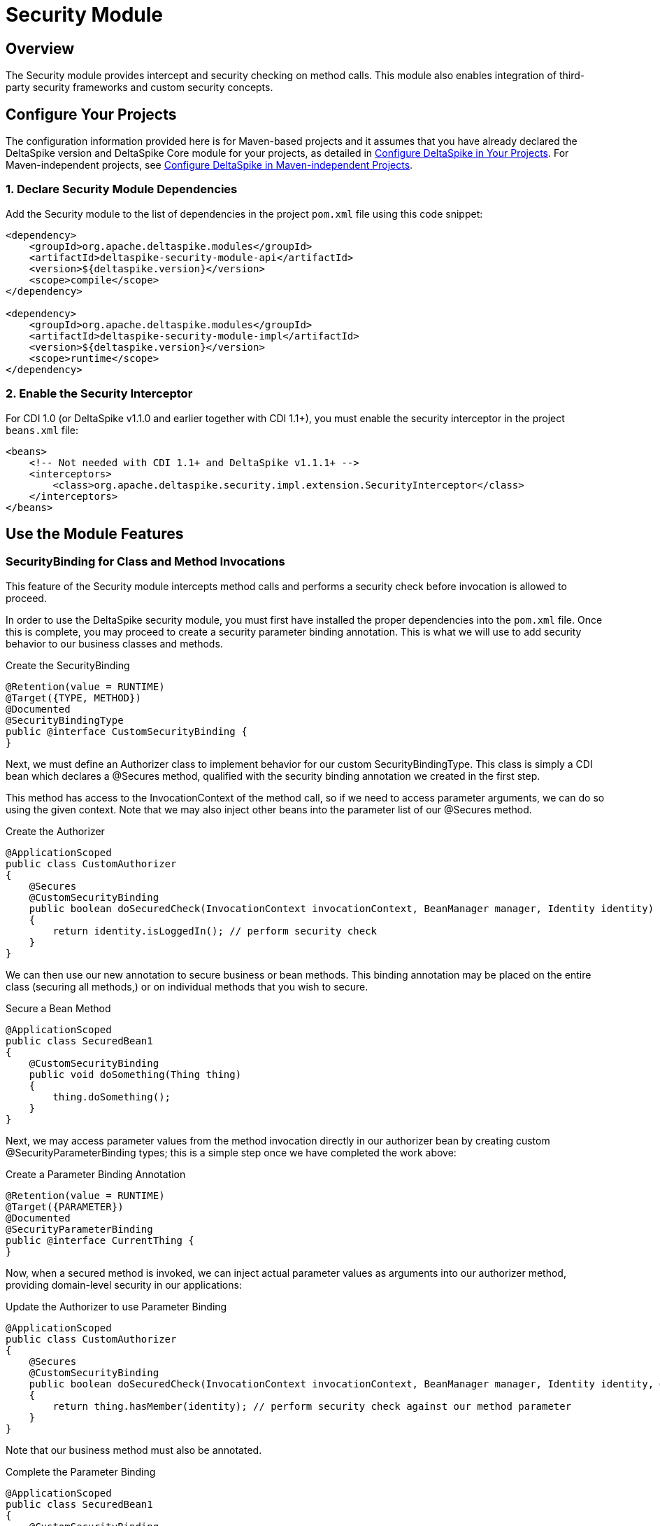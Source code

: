 = Security Module

:Notice: Licensed to the Apache Software Foundation (ASF) under one or more contributor license agreements. See the NOTICE file distributed with this work for additional information regarding copyright ownership. The ASF licenses this file to you under the Apache License, Version 2.0 (the "License"); you may not use this file except in compliance with the License. You may obtain a copy of the License at. http://www.apache.org/licenses/LICENSE-2.0 . Unless required by applicable law or agreed to in writing, software distributed under the License is distributed on an "AS IS" BASIS, WITHOUT WARRANTIES OR  CONDITIONS OF ANY KIND, either express or implied. See the License for the specific language governing permissions and limitations under the License.

== Overview
The Security module provides intercept and security checking on method calls. This module also enables integration of third-party security frameworks and custom security concepts.

== Configure Your Projects
The configuration information provided here is for Maven-based projects and it assumes that you have already declared the DeltaSpike version and DeltaSpike Core module for your projects, as detailed in <<configure#, Configure DeltaSpike in Your Projects>>. For Maven-independent projects, see <<configure#config-maven-indep,Configure DeltaSpike in Maven-independent Projects>>.

=== 1. Declare Security Module Dependencies
Add the Security module to the list of dependencies in the project `pom.xml` file using this code snippet:

[source,xml]
----
<dependency>
    <groupId>org.apache.deltaspike.modules</groupId>
    <artifactId>deltaspike-security-module-api</artifactId>
    <version>${deltaspike.version}</version>
    <scope>compile</scope>
</dependency>

<dependency>
    <groupId>org.apache.deltaspike.modules</groupId>
    <artifactId>deltaspike-security-module-impl</artifactId>
    <version>${deltaspike.version}</version>
    <scope>runtime</scope>
</dependency>
----

=== 2. Enable the Security Interceptor
For CDI 1.0 (or DeltaSpike v1.1.0 and earlier together with CDI 1.1+), you must enable the security interceptor in the project `beans.xml` file:

[source,xml]
----
<beans>
    <!-- Not needed with CDI 1.1+ and DeltaSpike v1.1.1+ -->
    <interceptors>
        <class>org.apache.deltaspike.security.impl.extension.SecurityInterceptor</class>
    </interceptors>
</beans>
----

== Use the Module Features

=== SecurityBinding for Class and Method Invocations
This feature of the Security module intercepts method calls and performs a security check before invocation is allowed to proceed.

In order to use the DeltaSpike security module, you must first have
installed the proper dependencies into the `pom.xml` file. Once this is
complete, you may proceed to create a security parameter binding
annotation. This is what we will use to add security behavior to our
business classes and methods.

.Create the SecurityBinding
[source,java]
----
@Retention(value = RUNTIME)
@Target({TYPE, METHOD})
@Documented
@SecurityBindingType
public @interface CustomSecurityBinding {
}
----

Next, we must define an Authorizer class to implement behavior for our
custom SecurityBindingType. This class is simply a CDI bean which
declares a @Secures method, qualified with the security binding
annotation we created in the first step.

This method has access to the InvocationContext of the method call, so
if we need to access parameter arguments, we can do so using the given
context. Note that we may also inject other beans into the parameter
list of our @Secures method.

.Create the Authorizer
[source,java]
---------------------------------------------------------------------------------------------------------------------------------
@ApplicationScoped
public class CustomAuthorizer
{
    @Secures
    @CustomSecurityBinding
    public boolean doSecuredCheck(InvocationContext invocationContext, BeanManager manager, Identity identity) throws Exception
    {
        return identity.isLoggedIn(); // perform security check
    }
}
---------------------------------------------------------------------------------------------------------------------------------

We can then use our new annotation to secure business or bean methods.
This binding annotation may be placed on the entire class (securing all
methods,) or on individual methods that you wish to secure.

.Secure a Bean Method
[source,java]
----------------------------------------
@ApplicationScoped
public class SecuredBean1
{
    @CustomSecurityBinding
    public void doSomething(Thing thing)
    {
        thing.doSomething();
    }
}
----------------------------------------

Next, we may access parameter values from the method invocation directly
in our authorizer bean by creating custom @SecurityParameterBinding
types; this is a simple step once we have completed the work above:

.Create a Parameter Binding Annotation
[source,java]
--------------------------------
@Retention(value = RUNTIME)
@Target({PARAMETER})
@Documented
@SecurityParameterBinding
public @interface CurrentThing {
}
--------------------------------

Now, when a secured method is invoked, we can inject actual parameter
values as arguments into our authorizer method, providing domain-level
security in our applications:

.Update the Authorizer to use Parameter Binding
[source,java]
------------------------------------------------------------------------------------------------------------------------------------------------------------
@ApplicationScoped
public class CustomAuthorizer
{
    @Secures
    @CustomSecurityBinding
    public boolean doSecuredCheck(InvocationContext invocationContext, BeanManager manager, Identity identity, @CurrentThing Thing thing) throws Exception
    {
        return thing.hasMember(identity); // perform security check against our method parameter
    }
}
------------------------------------------------------------------------------------------------------------------------------------------------------------

Note that our business method must also be annotated.

.Complete the Parameter Binding
[source,java]
------------------------------------------------------
@ApplicationScoped
public class SecuredBean1
{
    @CustomSecurityBinding
    public void doSomething(@CurrentThing Thing thing)
    {
        thing.doSomething();
    }
}
------------------------------------------------------

Our method is now secured, and we are able to use given parameter values
as part of our security authorizer!

There may be cases where you may want to base your authorization logic
on the result of the secured method and do the security check after the
method invocation. Just use the same security binding type for that
case:

[source,java]
----------------------------------
@ApplicationScoped
public class SecuredBean1
{
    @CustomSecurityBinding
    public Thing loadSomething()
    {
        return thingLoader.load();
    }
}
----------------------------------

Now you need to access the return value in the authorizer method. You
can inject it using the @SecuredReturn annotation. Update the Authorizer
to use a secured return value:

[source,java]
---------------------------------------------------------------------------------------------------
@ApplicationScoped
public class CustomAuthorizer
{
    @Secures
    @CustomSecurityBinding
    public boolean doSecuredCheck(@SecuredReturn Thing thing, Identity identity) throws Exception
    {
        return thing.hasMember(identity); // perform security check against the return value
}
---------------------------------------------------------------------------------------------------

Now the authorization will take place after the method invocation using
the return value of the business method.

.Complete the Parameter Binding
[source,java]
------------------------------------------------------
@ApplicationScoped
public class SecuredBean1
{
    @CustomSecurityBinding
    public void doSomething(@CurrentThing Thing thing)
    {
        thing.doSomething();
    }
}
------------------------------------------------------

Our method is now secured, and we are able to use given parameter values
as part of our security authorizer!


=== Integrating Third-party Security Frameworks

==== @Secured

`@Secured` is build on `@SecurityBindingType` and a very simple
alternative to the rest of the security module. It is a basic hook to
integrate a custom security concept, third-party frameworks, etc. It
doesis not provide a full blown security concept like the rest of the
security module, but other DeltaSpike modules ensure that the security
concepts are integrated properly (e.g. correct behaviour within custom
scope implementations,...). It just allows to integrate other security
frameworks easily.

(In MyFaces CODI it was originally a CDI interceptor. This part changed
a bit, because between the interceptor and `@Secured` is the
`@SecurityBindingType` concept which triggers `@Secured` as on possible
approach. Therefore the basic behaviour remains the same and you can
think about it like an interceptor.)

.Securing All Intercepted Methods of a CDI Bean
[source,java]
-----------------------------------------
//...
@Secured(CustomAccessDecisionVoter.class)
public class SecuredBean
{
    //...
}
-----------------------------------------

.Securing Specific Methods
[source,java]
---------------------------------------------
//...
public class SecuredBean
{
    @Secured(CustomAccessDecisionVoter.class)
    public String getResult()
    {
        //...
    }
}
---------------------------------------------

==== AccessDecisionVoter

This interface is (besides the `Secured` annotation) the most important
part of the concept. Both artifact types are also the only required
parts:

[source,java]
--------------------------------------------------------------------------------------------------------
public class CustomAccessDecisionVoter implements AccessDecisionVoter
{
    @Override
    public Set<SecurityViolation> checkPermission(AccessDecisionVoterContext accessDecisionVoterContext)
    {
        Method method = accessDecisionVoterContext.<InvocationContext>getSource().getMethod();

        //...
    }
}
--------------------------------------------------------------------------------------------------------

[TODO] tip about the changed parameter/s

==== SecurityViolation

In case of a detected violation a `SecurityViolation` has to be added to
the result returned by the `AccessDecisionVoter`.

=== AbstractAccessDecisionVoter

You can also implement the abstract class `AbstractAccessDecisionVoter`.
This is a convenience class which allows an easier usage:

[source,java]
-----------------------------------------------------------------------------------------
public class CustomAccessDecisionVoter extends AbstractAccessDecisionVoter
{

    @Override
    protected void checkPermission(AccessDecisionVoterContext accessDecisionVoterContext,
            Set<SecurityViolation> violations)
    {
        // check for violations
        violations.add(newSecurityViolation("access not allowed due to ..."));
    }
}
-----------------------------------------------------------------------------------------


==== @Secured and Stereotypes with Custom Meta-data

If there are multiple `AccessDecisionVoter` and maybe in different
constellations, it is easier to provide an expressive CDI stereotypes for
it. Later on that also allows to change the behaviour in a central
place.

.Stereotype Support of @Secured
[source,java]
-------------------------------------------
@Named
@Admin
public class MyBean implements Serializable
{
  //...
}

//...
@Stereotype
@Secured(RoleAccessDecisionVoter.class)
public @interface Admin
{
}
-------------------------------------------

Furthermore, it is possible to provide custom meta-data easily.

.Stereotype of @Secured with Custom Meta-data
[source,java]
------------------------------------------------------------------------------------------
@Named
@Admin(securityLevel=3)
public class MyBean implements Serializable
{
  //...
}

//...
@Stereotype
@Secured(RoleAccessDecisionVoter.class)
public @interface Admin
{
  int securityLevel();
}

@ApplicationScoped
public class RoleAccessDecisionVoter implements AccessDecisionVoter
{
    private static final long serialVersionUID = -8007511215776345835L;

    public Set<SecurityViolation> checkPermission(AccessDecisionVoterContext voterContext)
    {
        Admin admin = voterContext.getMetaDataFor(Admin.class.getName(), Admin.class);
        int level = admin.securityLevel();
        //...
    }
}
------------------------------------------------------------------------------------------

=== Making Intitially Requested and Secured Page available for Redirect after Login

DeltaSpike can be combined with pure CDI or with any other security
frameworks (like PicketLink) to track the denied page and make it
available after user logs in.


==== CDI Implementation to Redirect the Login to the First Denied Page

Your LoginService will fire a custom `UserLoggedInEvent`

[source,java]
------------------------------------------------------------
public class LoginService implements Serializable {

    @Inject
    private Event<UserLoggedInEvent> userLoggedInEvent;

    public Usuario login(String username, char[] password) {
        //do the loggin process
        userLoggedInEvent.fire(new UserLoggedInEvent());
    }

}
------------------------------------------------------------

Use @SessionScoped or @WindowScoped for AdminAccessDecisionVoter and
store the denied page on your own.

[source,java]
--------------------------------------------------------------------------------------------------------------------------------------------------
@SessionScoped //or @WindowScoped
public class AdminAccessDecisionVoter extends AbstractAccessDecisionVoter {

    @Inject
    private ViewConfigResolver viewConfigResolver;

    private Class<? extends ViewConfig> deniedPage = Pages.Home.class;

    @Override
    protected void checkPermission(AccessDecisionVoterContext context, Set<SecurityViolation> violations) {
        if(loggedIn) {
            //...
        } else {
            violations.add(/*...*/);
            deniedPage = viewConfigResolver.getViewConfigDescriptor(FacesContext.getCurrentInstance().getViewRoot().getViewId()).getConfigClass();
        }
    }

    public Class<? extends ViewConfig> getDeniedPage() {
        try {
            return deniedPage;
        } finally {
            deniedPage = Pages.Home.class;
        }
    }
}
--------------------------------------------------------------------------------------------------------------------------------------------------

And in AuthenticationListener you inject AdminAccessDecisionVoter

[source,java]
----------------------------------------------------------------------------------------
public class AuthenticationListener {

    @Inject
    private ViewNavigationHandler viewNavigationHandler;

    @Inject
    private AdminAccessDecisionVoter adminAccessDecisionVoter;

    public void handleLoggedIn(@Observes UserLoggedInEvent event) {
        this.viewNavigationHandler.navigateTo(adminAccessDecisionVoter.getDeniedPage());
    }

}
----------------------------------------------------------------------------------------

==== PicketLink Implementation to Redirect the Login to the First Denied Page

Once that PicketLink handles the authentication for you, you only need
to store the denied page and observe PicketLink `LoggedInEvent` to
redirect you back to the denied page.

Use @SessionScoped or @WindowScoped for AdminAccessDecisionVoter and
store the denied page on your own.

[source,java]
--------------------------------------------------------------------------------------------------------------------------------------------------
@SessionScoped //or @WindowScoped
public class AdminAccessDecisionVoter extends AbstractAccessDecisionVoter {

    @Inject
    private ViewConfigResolver viewConfigResolver;

    private Class<? extends ViewConfig> deniedPage = Pages.Home.class;

    @Override
    protected void checkPermission(AccessDecisionVoterContext context, Set<SecurityViolation> violations) {

        AuthorizationChecker authorizationChecker = BeanProvider.getContextualReference(AuthorizationChecker.class);
        boolean loggedIn = authorizationChecker.isLoggedIn();

        if(loggedIn) {
            //...
        } else {
            violations.add(/*...*/);
            deniedPage = viewConfigResolver.getViewConfigDescriptor(FacesContext.getCurrentInstance().getViewRoot().getViewId()).getConfigClass();
        }
    }

    public Class<? extends ViewConfig> getDeniedPage() {
        try {
            return deniedPage;
        } finally {
            deniedPage = Pages.Home.class;
        }
    }
}
--------------------------------------------------------------------------------------------------------------------------------------------------

And in AuthenticationListener you inject AdminAccessDecisionVoter

[source,java]
----------------------------------------------------------------------------------------
public class AuthenticationListener {

    @Inject
    private ViewNavigationHandler viewNavigationHandler;

    @Inject
    private AdminAccessDecisionVoter adminAccessDecisionVoter;

    public void handleLoggedIn(@Observes LoggedInEvent event) {
        this.viewNavigationHandler.navigateTo(adminAccessDecisionVoter.getDeniedPage());
    }

}
----------------------------------------------------------------------------------------

=== AccessDecisionVoterContext

Because the `AccessDecisionVoter` can be chained,
`AccessDecisionVoterContext` allows to get the current state as well as
the results of the security check.

There are several methods that can be useful

* `getState()` - Exposes the current state : INITIAL, VOTE_IN_PROGRESS, VIOLATION_FOUND, NO_VIOLATION_FOUND
* `getViolations()` - Exposes the found violations
* `getSource()` - Exposes, for example, the current instance of `javax.interceptor.InvocationContext` in combination with `@Secured` used as interceptor.
* `getMetaData()` - Exposes the found meta-data, for example the view-config-class if `@Secured` is used in combination with type-safe view-configs
* `getMetaDataFor(String, Class<T>)` - Exposes meta-data for the given key

==== SecurityStrategy SPI

The `SecurityStrategy` interface allows to provide a custom
implementation which should be used for `@Secured`. Provide a custom
implementation as bean-class in combination with `@Alternative` or
`@Specializes` (or as global-alternative).

In case of global-alternatives an additional configuration needs to be added to
`/META-INF/apache-deltaspike.properties`.

.Example
----
globalAlternatives.org.apache.deltaspike.security.spi.authorization.SecurityStrategy=mypackage.CustomSecurityStrategy
----

TIP: The configuration for global-alternatives is following the pattern:
globalAlternatives.`<interface-name>`=`<implementation-class-name>`
